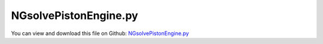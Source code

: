 
.. _examples-ngsolvepistonengine:

**********************
NGsolvePistonEngine.py
**********************

You can view and download this file on Github: `NGsolvePistonEngine.py <https://github.com/jgerstmayr/EXUDYN/tree/master/main/pythonDev/Examples/NGsolvePistonEngine.py>`_

.. code-block:: python
   :linenos:

   #+++++++++++++++++++++++++++++++++++++++++++++++++++++++++++++++++++++++++++++
   # This is an EXUDYN example
   #
   # Details:  generate a piston engine with finite element mesh 
   #           created with NGsolve and with variable number of pistons
   #
   # Author:   Johannes Gerstmayr
   # Date:     2020-06-12
   #
   # Copyright:This file is part of Exudyn. Exudyn is free software. You can redistribute it and/or modify it under the terms of the Exudyn license. See 'LICENSE.txt' for more details.
   #
   #+++++++++++++++++++++++++++++++++++++++++++++++++++++++++++++++++++++++++++++
   
   
   import sys
   import exudyn as exu
   
   from exudyn.itemInterface import *
   from exudyn.utilities import * #includes itemInterface and rigidBodyUtilities
   import exudyn.graphics as graphics #only import if it does not conflict
   from exudyn.rigidBodyUtilities import *
   from exudyn.FEM import *
   
   import time
   
   try: #if installed, may help to improve performance (depending on solver)
       import mkl
       mklThreads = 8
       mkl.set_num_threads(mklThreads)
       exu.Print('using',mklThreads,'mkl threads ...')
   except: pass
   
   from ngsolve import *
   from netgen.geom2d import unit_square
   
   #import netgen.libngpy as libng
   
   netgenDrawing = False #set true, to show geometry and mesh in NETGEN
   #if netgenDrawing, uncomment the following line and execute in external terminal, not in spyder (see preferences "Run"):
   #import netgen.gui
   
   from netgen.csg import *
   
   import numpy as np
   import timeit
   
   verbose = True
   meshSize = 0.005*4 #fast: 0.005*4 with order 1; standard:0.005; h=0.004 with meshOrder 2 gives 258k unknowns; fine: 0.0011: memory limit (96GB) for NGsolve; < 0.0015 makes problems with scipy eigensolver
   meshOrder = 1 #2 for stresses!
   showStresses = True #may take very long for large number of modes/nodes
   saveMesh = False
   
   #++++++++++++++++++++++++++++++++++++
   #helper functions (copied from EXUDYN):
   def RotationMatrixZ(angleRad):
       return np.array([ [np.cos(angleRad),-np.sin(angleRad), 0],
                         [np.sin(angleRad), np.cos(angleRad), 0],
                         [0,        0,        1] ]);
       
   def VAdd(v0, v1):
       if len(v0) != len(v1): print("ERROR in VAdd: incompatible vectors!")
       n = len(v0)
       v = [0]*n
       for i in range(n):
           v[i] = v0[i]+v1[i]
       return v
   
   def VSub(v0, v1):
       if len(v0) != len(v1): print("ERROR in VSub: incompatible vectors!")
       n = len(v0)
       v = [0]*n
       for i in range(n):
           v[i] = v0[i]-v1[i]
       return v
   
   def NormL2(vector):
       value = 0
       for x in vector:
           value += x**2
       return value**0.5
   
   def Normalize(v):
       v2=[0]*len(v)
   
       fact = NormL2(v)
       fact = 1./fact
       for i in range(len(v2)): 
           v2[i]=fact*v[i]
       return v2
   #++++++++++++++++++++++++++++++++++++
   startTotal = timeit.default_timer()
   #parameters
   
   #crank:
   b1 = 0.012 #width of journal bearing
   r1 = 0.012 #radius of journal bearing
   dk = 0.015 #crank arm width (z)
   bk = 0.032 #crank arm size (y)
   
   l3 = 0.030
   l4 = 0.040
   #l4x= 0.005 #offset of counterweight
   lk = 0.030 #l4*0.5+l3 #crank arm length (x)
   bm = 0.065
   dBevel = dk*0.5
   #shaft:
   r0 = 0.012 #0.012
   d0 = 0.020 #shaft length at left/right support
   d1 = 0.012 #shaft length at intermediate support
   
   #distance rings:
   db = 0.002          #width of distance ring
   rdb0 = r0+db        #total radius of distance ring, shaft
   rdb1 = r1+db        #total radius of distance ring, crank
   
   #conrod:
   bc = 0.024      #height of conrod
   dc = 0.012      #width of conrod
   lc = 0.080      #length of conrod (axis-axis)
   r1o= r1+0.006   #outer radius of conrod at crank joint
   r2 = 0.008      #radius of piston journal bearing
   r2o= r2+0.006   #outer radius of conrod at piston joint
   
   cylOffZ=0.010  #z-offset of cylinder cut out of conrod
   cylR = 0.008    #radius of cylinder cut out of conrod
   
   angC = 4*np.pi/180
   
   #piston:
   dpb = r2o-0.000   #axis inside piston
   r2p = r2o+0.004   #0.018
   lp = 0.034
   bp = 0.050
   lpAxis = dc+2*db
   lOffCut = 0.011 #offset for cutout of big cylinder
   
   #total length of one segment:
   lTotal = db+dk+db+b1+db+dk+db+d1
   
   #eps
   eps = 5e-4 #added to faces, to avoid CSG-problems
   
   #++++++++++++++++++++++++++++++++++++
   #points
   pLB = [0 ,0,-d0]
   p0B = [0 ,0,0]
   p1B = [0 ,0,db]
   #p2B = [0, 0,db+dk]
   p21B =[lk,0,db+dk]
   p31B = [lk,0,db+dk+db]
   p41B = [lk,0,db+dk+db+b1]
   p51B =[lk,0,db+dk+db+b1+db]
   p6B = [0 ,0,db+dk+db+b1+db+dk]
   p7B = [0 ,0,db+dk+db+b1+db+dk+db]
   p8B = [0 ,0,lTotal]
   
   def CSGcylinder(p0,p1,r):
       v = VSub(p1,p0)
       v = Normalize(v)
       cyl = Cylinder(Pnt(p0[0],p0[1],p0[2]), Pnt(p1[0],p1[1],p1[2]), 
                      r) * Plane(Pnt(p0[0],p0[1],p0[2]), Vec(-v[0],-v[1],-v[2])) * Plane(Pnt(p1[0],p1[1],p1[2]), Vec(v[0],v[1],v[2])) 
       return cyl
   
   def CSGcube(pCenter,size):
       s2 = [0.5*size[0],0.5*size[1],0.5*size[2]]
       p0 = VSub(pCenter,s2)
       p1 = VAdd(pCenter,s2)
       brick = OrthoBrick(Pnt(p0[0],p0[1],p0[2]),Pnt(p1[0],p1[1],p1[2]))
       return brick
   
   
   #transform points
   def TransformCrank(p, zOff, zRot):
       p2 = RotationMatrixZ(zRot) @ p
       pOff=[0,0,zOff]
       return VAdd(p2,pOff)
   
   #cube only in XY-plane, z infinite
   def CSGcubeXY(pCenter,sizeX,sizeY,ex,ey):
       #print("pCenter=",pCenter)
       pl1 = Plane(Pnt(pCenter[0]-0.5*sizeX*ex[0],pCenter[1]-0.5*sizeX*ex[1],0),Vec(-ex[0],-ex[1],-ex[2]))
       pl2 = Plane(Pnt(pCenter[0]+0.5*sizeX*ex[0],pCenter[1]+0.5*sizeX*ex[1],0),Vec( ex[0], ex[1], ex[2]))
   
       pl3 = Plane(Pnt(pCenter[0]-0.5*sizeY*ey[0],pCenter[1]-0.5*sizeY*ey[1],0),Vec(-ey[0],-ey[1],-ey[2]))
       pl4 = Plane(Pnt(pCenter[0]+0.5*sizeY*ey[0],pCenter[1]+0.5*sizeY*ey[1],0),Vec( ey[0], ey[1], ey[2]))
   
       return pl1*pl2*pl3*pl4
       
   
   #create one crank face at certain z-offset and rotation; side=1: left, side=-1: right
   def GetCrankFace(zOff, zRot, side=1):
       ex = RotationMatrixZ(zRot) @ [1,0,0]
       ey = RotationMatrixZ(zRot) @ [0,1,0]
       #print("zOff=",zOff, "zRot=", zRot, "side=", side,"ex=", ex)
       pLeft = [0,0,zOff]
       pRight = [0,0,zOff+dk]
       pMid = [0,0,zOff+0.5*dk]
   
       pcLeft=VAdd(pLeft,lk*ex)
       pcRight=VAdd(pRight,lk*ex)
       f=0.5**0.5
       cyl1pl = Plane(Pnt(pcLeft[0],pcLeft[1],pcLeft[2]+0.5*dk-side*dk),Vec(f*ex[0],f*ex[1],f*ex[2]-side*f))        
       cyl1 = Cylinder(Pnt(pcLeft[0],pcLeft[1],pcLeft[2]-1), Pnt(pcRight[0],pcRight[1],pcRight[2]+1), 0.5*bk)*cyl1pl
   
       #cone2 = Cylinder(Pnt(pcLeft[0],pcLeft[1],pcLeft[2]-1), Pnt(pcRight[0],pcRight[1],pcRight[2]+1), lk+l4)
       cone2 = Cone(Pnt(pcLeft[0],pcLeft[1],pcLeft[2]-side*dBevel+0.5*dk), Pnt(pcLeft[0],pcLeft[1],pcLeft[2]+side*dBevel+0.5*dk), lk+l4-1.5*dBevel, lk+l4-0.5*dBevel)
       cube1 = CSGcubeXY(VAdd(pMid,0.49*l3*ex),1.02*l3,bk,ex,ey) #make l3 a little longer, to avoid bad edges
       cube2 = CSGcubeXY(VAdd(pMid,-0.5*l4*ex),1.0*l4,bm,ex,ey)*cone2
   
       pc3a = VAdd(pLeft,0.*l3*ex+(0.5*bk+0.4*l3)*ey)
       cyl3a = Cylinder(Pnt(pc3a[0],pc3a[1],pc3a[2]-1), Pnt(pc3a[0],pc3a[1],pc3a[2]+1), 0.42*l3)
       pc3b = VAdd(pLeft,0.*l3*ex+(-0.5*bk-0.4*l3)*ey)
       cyl3b = Cylinder(Pnt(pc3b[0],pc3b[1],pc3b[2]-1), Pnt(pc3b[0],pc3b[1],pc3b[2]+1), 0.42*l3)
       #cube3a = (CSGcubeXY(VAdd(pMid,0.26*l3*ex+(0.5*bk+0.26*l3)*ey),0.5*l3,0.5*l3,ex,ey)-cyl3a)
       
       return ((cube1+cube2+cyl1)-(cyl3a+cyl3b))*Plane(Pnt(0,0,pLeft[2]),Vec(0,0,-1))*Plane(Pnt(0,0,pRight[2]),Vec(0,0,1))
       #return (cube1+cube2+cyl1)*Plane(Pnt(0,0,pLeft[2]),Vec(0,0,-1))*Plane(Pnt(0,0,pRight[2]),Vec(0,0,1))
   
   #generate one crank, rotated around z-axis in radiant
   def GenerateCrank(zOff, zRot):
       pL = TransformCrank(pLB,zOff, zRot)
       p0 = TransformCrank(p0B,zOff, zRot)
       p1 = TransformCrank(p1B,zOff, zRot)
   
       p21 = TransformCrank(p21B,zOff, zRot)
       p31 = TransformCrank(p31B,zOff, zRot)
       p41 = TransformCrank(p41B,zOff, zRot)
       p51 = TransformCrank(p51B,zOff, zRot)
   
       p6 = TransformCrank(p6B,zOff, zRot)
       p7 = TransformCrank(p7B,zOff, zRot)
       p8 = TransformCrank(p8B,zOff, zRot)
       
       crank0 = CSGcylinder(pL,[p0[0],p0[1],p0[2]+eps],r0)
       crank1 = CSGcylinder(p0,[p1[0],p1[1],p1[2]+eps],rdb0)
   
       #conrod bearing:
       crank3 = CSGcylinder([p21[0],p21[1],p21[2]-eps],p31,rdb1)
       crank7 = CSGcylinder(p31,p41,r1)
       crank8 = CSGcylinder(p41,[p51[0],p51[1],p51[2]+eps],rdb1)
       
       crank9 = CSGcylinder([p6[0],p6[1],p6[2]-eps],p7,rdb0)
       crank10 = CSGcylinder([p7[0],p7[1],p7[2]-eps],p8,r0)
   
       #return crank0+crank1+crank3+crank4+crank5+crank6+crank7+crank8+crank4b+crank5b+crank6b+crank9+crank10
       if zOff==0:#add first shaft
           crank1 = crank1+crank0
       return crank1+GetCrankFace(db+zOff,zRot,1)+crank3+crank7+crank8+GetCrankFace(db+2*db+dk+b1+zOff,zRot,-1)+crank10+crank9
   
   
   geoCrank = CSGeometry()
   
   #++++++++++++++++++++++++++++++++++++++++++++++++++++++++++++++++++++++++++++++++++++
   #choose configuration for crankshaft:
   #crankConfig = [0] #1-piston
   #crankConfig = [np.pi/2] #1-piston
   #crankConfig = [0,np.pi] #2-piston
   #crankConfig = [0,np.pi*2./3.,2.*np.pi*2./3.] #3-piston
   #crankConfig = [0,np.pi,np.pi,0] #4-piston
   crankConfig = [0,np.pi*2./3.,2.*np.pi*2./3.,2.*np.pi*2./3.,np.pi*2./3.,0] #6-piston
   #crankConfig = crankConfig*2 #12-piston
   
   nPistons = len(crankConfig)
   
   crank = GenerateCrank(0, crankConfig[0])
   zPos = lTotal
   for i in range(len(crankConfig)-1):
       angle = crankConfig[i+1]
       crank += GenerateCrank(zPos, angle)
       zPos += lTotal
   
   # crank = (GenerateCrank(0, 0) + GenerateCrank(lTotal, np.pi*2./3.) + GenerateCrank(2*lTotal, np.pi*2.*2./3.)+
   #           GenerateCrank(3*lTotal, np.pi*2.*2./3.) + GenerateCrank(4*lTotal, np.pi*2./3.))
   
   geoCrank.Add(crank)
   
   #++++++++++++++++++++++++++++++++++++++++++++++++++++++++++++++++++++++++++++++++++++
   #conrod model:
   def GenerateConrod(zOff):
       ey0 = [0,1,0] #top/bottom face vector of conrod
       ey1 = [0,-1,0]
   
       ex0 = [1,0,0] #top/bottom face vector of conrod
       ex1 = [1,0,0]
       
       ey0 = RotationMatrixZ(-angC)@ey0
       ey1 = RotationMatrixZ(angC)@ey1
       ex0 = RotationMatrixZ(-angC)@ex0
       ex1 = RotationMatrixZ(angC)@ex1
   
   
       pl1 = Plane(Pnt(0, 0.5*bc,0),Vec(ey0[0],ey0[1],ey0[2]))
       pl2 = Plane(Pnt(0,-0.5*bc,0),Vec(ey1[0],ey1[1],ey1[2]))
   
       pl3 = Plane(Pnt(-0.5*lc,0,0),Vec(-1,0,0))
       pl4 = Plane(Pnt( 0.5*lc,0,0),Vec( 1,0,0))
   
       pl5 = Plane(Pnt( 0,0,-0.5*dc+zOff),Vec( 0,0,-1))
       pl6 = Plane(Pnt( 0,0, 0.5*dc+zOff),Vec( 0,0, 1))
   
       
       cylC1 = Cylinder(Pnt(-0.5*lc,0,-1), Pnt(-0.5*lc,0,1), r1)
       #cylC1o = Cylinder(Pnt(-0.5*lc,0,-1), Pnt(-0.5*lc,0,1), r1o)
       cylC1o = Sphere(Pnt(-0.5*lc,0,zOff), r1o) #in fact is a sphere
   
       cylC2 = Cylinder(Pnt( 0.5*lc,0,-1), Pnt( 0.5*lc,0,1), r2)
       #cylC2o = Cylinder(Pnt(0.5*lc,0,-1), Pnt( 0.5*lc,0,1), r2o)
       cylC2o = Sphere(Pnt(0.5*lc,0,zOff), r2o) #in fact is a sphere
   
       cylSideA = (Cylinder(Pnt(-0.5*lc+r1o,0,cylOffZ+zOff), Pnt(0.5*lc-r2o,0,cylOffZ+zOff), cylR)*
                   Plane(Pnt(-0.5*lc+r1o-0.002,0,0),Vec(-1,0,0))*
                   Plane(Pnt( 0.5*lc-r2o+0.002,0,0),Vec( 1,0,0)))
   
       cylSideB = (Cylinder(Pnt(-0.5*lc+r1o,0,-cylOffZ+zOff), Pnt(0.5*lc-r2o,0,-cylOffZ+zOff), cylR)*
                   Plane(Pnt(-0.5*lc+r1o-0.002,0,0),Vec(-1,0,0))*
                   Plane(Pnt( 0.5*lc-r2o+0.002,0,0),Vec( 1,0,0)))
   
   
       return ((pl1*pl2*pl3*pl4+cylC1o+cylC2o)-cylC1-cylC2)*pl5*pl6-cylSideA-cylSideB
       #return pl1*pl2*pl3*pl4*pl5*pl6
   
   geoConrod = CSGeometry()
   conrod = GenerateConrod(0)#db+dk+db+0.5*b1
   geoConrod.Add(conrod)
   
   # if netgenDrawing: 
   #     Draw(geoCrank)
   
   #++++++++++++++++++++++++++++++++++++++++++++++++++++++++++++++++++++++++++++++++++++
   #conrod model:
   def GeneratePiston(zOff):
       p0 = [-dpb,0,zOff]
       p1 = [-dpb+lp,0,zOff]
       cylPo   = CSGcylinder(p0, p1, 0.5*bp) #piston outside
       cylPaxis= CSGcylinder([0,0,-0.5*lpAxis-eps+zOff],     [0,0, 0.5*lpAxis+eps+zOff], r2) #piston axis
       cylPaxis0= CSGcylinder([0,0,-0.5*lpAxis-eps+zOff],    [0,0,-0.5*lpAxis+db+zOff], r2+db) #piston axis
       cylPaxis1= CSGcylinder([0,0, 0.5*lpAxis-db+zOff], [0,0, 0.5*lpAxis+eps+zOff], r2+db) #piston axis
       cylPin  = CSGcylinder([0,0,-0.5*lpAxis+zOff], [0,0, 0.5*lpAxis+zOff], r2p) #piston inner cutout
   
       #box = CSGcube([0,0,zOff], [dpb+r2p,2*(r2p),lpAxis])
       box = CSGcube([-0.5*dpb,0,zOff], [dpb,2*(r2p)-0.002,lpAxis-0.000])
   
       cylCut  = CSGcylinder([-(l4+l3+lOffCut),0,-bp+zOff], [-(l4+l3+lOffCut),0, bp+zOff], l4+l3) #piston inner cutout
   
       return (cylPo-box-cylCut-cylPin)+cylPaxis+cylPaxis0+cylPaxis1
   
   geoPiston = CSGeometry()
   piston = GeneratePiston(0)#db+dk+db+0.5*b1
   geoPiston.Add(piston)
   
   if verbose: print("Generate meshes ...")
   #do meshing, if geometry is successful
   if True:
       ngMeshCrank = geoCrank.GenerateMesh(maxh=meshSize)
       meshCrank = Mesh(ngMeshCrank)
       meshCrank.Curve(1)
       if netgenDrawing: 
           Draw(meshCrank)
       
       if False:
           #save mesh to file:
           meshCrank.ngmesh.Export('testData/crankshaft.mesh','Neutral Format')
   
   if True:
       ngMeshConrod = geoConrod.GenerateMesh(maxh=meshSize) #in videos 0.003
       meshConrod = Mesh(ngMeshConrod)
       meshConrod.Curve(1)
       if netgenDrawing: 
           Draw(meshConrod)
       if False:
           meshConrod.ngmesh.Export('testData/conrod.mesh','Neutral Format')
       #+++++++++++++++++++++++++++++++++++++++++++++++++++++++
   
   if True:
       ngMeshPiston = geoPiston.GenerateMesh(maxh=meshSize+0.001*0)
       meshPiston = Mesh(ngMeshPiston)
       meshPiston.Curve(1)
       if netgenDrawing: 
           Draw(meshPiston)
       if False:
           meshPiston.ngmesh.Export('testData/piston.mesh','Neutral Format')
       #+++++++++++++++++++++++++++++++++++++++++++++++++++++++
   
   #here starts the EXUDYN part
   if True:
       SC = exu.SystemContainer()
       mbs = SC.AddSystem()
   
       #crankshaft and piston mechanical parameters:
       density = 7850
       youngsModulus = 2.1e11 *1e-1
       poissonsRatio = 0.3
       fRotorStart = 20 #initial revolutions per second, only crankshaft
   
       totalFEcoordinates = 0 #accumulated FE-mesh coordinates
       #%%++++++++++++++++++++++++++++++++++++++++++++++++++++++++++
       #import crankshaft mesh into EXUDYN FEMinterface
       femCrank = FEMinterface()
       eigenModesNGsolve=True
       nModes=8
   
       [bfM, bfK, fes] = femCrank.ImportMeshFromNGsolve(meshCrank, density, youngsModulus, poissonsRatio, 
                                                        verbose = True, meshOrder = meshOrder)
                             # computeEigenmodes=eigenModesNGsolve, excludeRigidBodyModes = 6,
                             # numberOfModes = nModes, maxEigensolveIterations=20)
   
       nModes = 20
       excludeRigidBodyModes = 6
       if verbose: print("number of coordinates crank =", femCrank.NumberOfCoordinates())
       if verbose: print("Compute eigenmodes crank ....")
   
       if not eigenModesNGsolve:
           startCrank = timeit.default_timer()
           femCrank.ComputeEigenmodes(nModes, excludeRigidBodyModes = excludeRigidBodyModes, useSparseSolver = True)
           stopCrank = timeit.default_timer()
           print("\ncrank eigen analysis time=", stopCrank-startCrank)
       else:
           start_time = time.time()
           femCrank.ComputeEigenmodesNGsolve(bfM, bfK, nModes=nModes, 
                                             excludeRigidBodyModes=excludeRigidBodyModes,  maxEigensolveIterations=20)
           print("NGsolve mode computation needed %.3f seconds" % (time.time() - start_time))
       
       totalFEcoordinates+=femCrank.NumberOfCoordinates()
       print("eigen freq. crank=", femCrank.GetEigenFrequenciesHz()[0:nModes])
   
       #+++++++++++++++++++++++++++++++++++++++++++++++++++++
       #compute stress modes:
       SC.visualizationSettings.contour.outputVariable = exu.OutputVariableType.Displacement
       mat = KirchhoffMaterial(youngsModulus, poissonsRatio, density)
       varType = exu.OutputVariableType.DisplacementLocal
       #varType = exu.OutputVariableType.StrainLocal
       if showStresses:
           print("ComputePostProcessingModes femCrank ... ")
           start_time = time.time()
           varType = exu.OutputVariableType.StressLocal
           femCrank.ComputePostProcessingModesNGsolve(fes, material=mat, 
                                          outputVariableType=varType)
           print("--- %s seconds ---" % (time.time() - start_time))
       
       SC.visualizationSettings.contour.outputVariable = varType
       
       #print("Create CMS object and matrices ....")
       cmsCrank = ObjectFFRFreducedOrderInterface(femCrank)
       
       objFFRFcrank = cmsCrank.AddObjectFFRFreducedOrderWithUserFunctions(exu, mbs, 
                                                   positionRef=[0,0,0], 
                                                   eulerParametersRef=eulerParameters0, 
                                                   initialVelocity=[0,0,0], initialAngularVelocity=[0,0,1*fRotorStart*2*pi],
                                                   gravity = [0,-0*9.81,0],
                                                   color=[0.1,0.9,0.1,1.])
       mbs.SetObjectParameter(objFFRFcrank['oFFRFreducedOrder'],'VshowNodes',False)
   
   
       if False:#animate eigenmodes of crankshaft
           from exudyn.interactive import AnimateModes
           mbs.Assemble()
   
           SC.visualizationSettings.general.textSize = 16 #30 for cover figure
           SC.visualizationSettings.general.useGradientBackground = True
           SC.visualizationSettings.openGL.lineWidth = 2
           SC.visualizationSettings.openGL.showFaceEdges = True
           SC.visualizationSettings.openGL.showFaces = True
           SC.visualizationSettings.openGL.multiSampling = 4
           SC.visualizationSettings.nodes.show = False
           SC.visualizationSettings.window.renderWindowSize = [1600,1080]
   
           SC.visualizationSettings.contour.outputVariableComponent = 0
   
           SC.visualizationSettings.general.autoFitScene=False
   
           AnimateModes(SC, mbs, 1, period=0.2)
           exit()
   
       #%%++++++++++++++++++++++++++++++++++++++++++++++++++++++++++
       #import conrod and piston mesh into EXUDYN FEMinterface and compute eigenmodes
       nModes = 8
       excludeRigidBodyModes = 6
       femConrod = FEMinterface()
       # femConrod.ImportMeshFromNGsolve(meshConrod, density, youngsModulus, poissonsRatio, verbose = False)
       [bfM, bfK, fes] = femConrod.ImportMeshFromNGsolve(meshConrod, density, youngsModulus, poissonsRatio, 
                                                         verbose = False, meshOrder = meshOrder)
                             # computeEigenmodes=eigenModesNGsolve, excludeRigidBodyModes = 6,
                             # numberOfModes = nModes, maxEigensolveIterations=20)
       if verbose: print("number of coordinates conrod =", femConrod.NumberOfCoordinates())
       if verbose: print("Compute eigenmodes conrod ....")
   
       if not eigenModesNGsolve:
           femConrod.ComputeEigenmodes(nModes, excludeRigidBodyModes = excludeRigidBodyModes, useSparseSolver = True)
       else:
           femConrod.ComputeEigenmodesNGsolve(bfM, bfK, nModes=nModes, excludeRigidBodyModes=excludeRigidBodyModes)
   
       totalFEcoordinates+=femConrod.NumberOfCoordinates()
       if verbose: print("eigen freq. conrod=", femConrod.GetEigenFrequenciesHz()[0:nModes])
   
       if showStresses:
           print("ComputePostProcessingModes femConrod ... ")
           start_time = time.time()
           femConrod.ComputePostProcessingModesNGsolve(fes, material=mat, 
                                          outputVariableType=varType)
           print("--- %s seconds ---" % (time.time() - start_time))
   
       #%%++++++++++++++++++++++++++++++++++++++++++++++++++++++++++
       #import piston mesh into EXUDYN FEMinterface
       femPiston = FEMinterface()
       #femPiston.ImportMeshFromNGsolve(meshPiston, density, youngsModulus, poissonsRatio, verbose = False)
       [bfM, bfK, fes] = femPiston.ImportMeshFromNGsolve(meshPiston, density, youngsModulus, poissonsRatio, verbose = False, meshOrder = meshOrder)
       
       if verbose: print("number of coordinates piston =", femPiston.NumberOfCoordinates())
       if verbose: print("Compute eigenmodes piston ....")
   
       if not eigenModesNGsolve:
           femPiston.ComputeEigenmodes(nModes, excludeRigidBodyModes = excludeRigidBodyModes, useSparseSolver = True)
       else:
           femPiston.ComputeEigenmodesNGsolve(bfM, bfK, nModes=nModes, excludeRigidBodyModes=excludeRigidBodyModes)
   
       totalFEcoordinates+=femPiston.NumberOfCoordinates()
       if verbose: print("eigen freq. Piston=", femPiston.GetEigenFrequenciesHz()[0:nModes])
   
       if showStresses:
           print("ComputePostProcessingModes femPiston ... ")
           start_time = time.time()
           femPiston.ComputePostProcessingModesNGsolve(fes, material=mat, 
                                          outputVariableType=varType)
           print("--- %s seconds ---" % (time.time() - start_time))
   
       #++++++++++++++++++++++++++++++++++++++++++++++++++++++++++
       #import multiple conrods and pistons
   
       conrodsRotList = []
       conrodsPosList = []
       pistonsRotList = []
       pistonsPosList = []
   
       objFFRFconrodList=[]
       cmsConrodList=[]
       objFFRFpistonList=[]
       cmsPistonList=[]
       pkList = []
       pcList = []
       ppList = []
       zOffsetList = []
       for iCrank in range(len(crankConfig)):
           zOffset = db+dk+db + lTotal*iCrank #left end of conrod, for multiple conrods in a loop
           zOffsetList.append(zOffset)
           #compute crank (pK), conrod (pC) and piston position (pP) for any crank angle:
           phi = crankConfig[iCrank]
           pK = np.array([lk*np.cos(phi),lk*np.sin(phi),0])
           alpha=np.arcsin(pK[1]/lc)
           pC = pK + np.array([0.5*lc*np.cos(alpha),-0.5*lc*np.sin(alpha),0])
           pP = pK + np.array([lc*np.cos(alpha),-lc*np.sin(alpha),0])
           pkList.append(pK)
           pcList.append(pC)
           ppList.append(pP)
           #print("pK=",pK)
           #print("pC=",pC)
           #print("pP=",pP)
           
           eulerParametersInit = RotationMatrix2EulerParameters(RotationMatrixZ(-alpha))
           #pRef = [lk+0.5*lc,0,zOffset+0.5*b1] #0-degree
           pRef = pC + [0,0,zOffset+0.5*b1]
           conrodsRotList.append(RotationMatrixZ(-alpha).tolist())
           conrodsPosList.append(pRef.tolist())
           
           #++++++++++++++++++++++++++++++++++++++++++++++++++++++++++
           #import conrod CMS
           cmsConrod = ObjectFFRFreducedOrderInterface(femConrod)
           cmsConrodList.append(cmsConrod)
           objFFRFconrod = cmsConrod.AddObjectFFRFreducedOrderWithUserFunctions(exu, mbs, 
                                                       positionRef=pRef, 
                                                       eulerParametersRef=eulerParametersInit, 
                                                       initialVelocity=[0,0,0], 
                                                       initialAngularVelocity=[0,0,0*fRotorStart*2*pi],
                                                       gravity = [0,-0*9.81,0],
                                                       color=[0.1,0.9,0.1,1.])
           mbs.SetObjectParameter(objFFRFconrod['oFFRFreducedOrder'],'VshowNodes',False)
           objFFRFconrodList.append(objFFRFconrod)
       
           #++++++++++++++++++++++++++++++++++++++++++++++++++++++++++
           #import piston CMS
           cmsPiston = ObjectFFRFreducedOrderInterface(femPiston)
           cmsPistonList.append(cmsPiston)
   
           pRefPiston = pP+[0,0,zOffset+0.5*b1]
   
           pistonsRotList.append(RotationMatrixZ(0).tolist())
           pistonsPosList.append(pRefPiston.tolist())
   
           objFFRFpiston = cmsPiston.AddObjectFFRFreducedOrderWithUserFunctions(exu, mbs, 
                                                       positionRef=pRefPiston, 
                                                       eulerParametersRef=eulerParameters0, 
                                                       initialVelocity=[0,0,0], initialAngularVelocity=[0,0,0*fRotorStart*2*pi],
                                                       gravity = [0,-0*9.81,0],
                                                       color=[0.1,0.9,0.1,1.])
           mbs.SetObjectParameter(objFFRFpiston['oFFRFreducedOrder'],'VshowNodes',False)
           objFFRFpistonList.append(objFFRFpiston)
   
       #++++++++++++++++++++++++++++++++++++++++++++++++++++++++++
       if True: #connect bodies:
           k = 1e6         #joint stiffness
           d = k*0.002     #joint damping
           nMarkerPerPiston = 10    #number of markers per crank/conrod/piston part
   
           genMarkerPos = [[0,0,-d0],[0,0,lTotal*nPistons]]
           genMarkerR   = [r0,r0]
           genMarkerFEM = [femCrank,femCrank]
           genMarkerObject = [objFFRFcrank,objFFRFcrank]
   
           for iCrank in range(len(crankConfig)):
               genMarkerPos += [pkList[iCrank]+[0,0,zOffsetList[iCrank]],pkList[iCrank]+[0,0,zOffsetList[iCrank]+b1],
                               [-0.5*lc,0,-0.5*dc],[-0.5*lc,0, 0.5*dc],[0.5*lc,0,-0.5*dc],[0.5*lc,0, 0.5*dc],
                               [0,0,-0.5*dc],[0,0,0.5*dc], [-dpb,0,0],[lp-dpb,0,0]]
               genMarkerR   += [r1,r1,
                               r1,r1,r2,r2,
                               r2,r2,0.5*bp,0.5*bp]
               genMarkerFEM += [femCrank,femCrank,
                               femConrod,femConrod,femConrod,femConrod,
                               femPiston,femPiston,femPiston,femPiston]
               genMarkerObject += [objFFRFcrank,objFFRFcrank,
                                  objFFRFconrodList[iCrank],objFFRFconrodList[iCrank],objFFRFconrodList[iCrank],objFFRFconrodList[iCrank],
                                  objFFRFpistonList[iCrank],objFFRFpistonList[iCrank],objFFRFpistonList[iCrank],objFFRFpistonList[iCrank]]
   
           markerList = []
           #generate markers for joints:
           for i in range(len(genMarkerPos)):
               p = genMarkerPos[i]
               nodeList=[]
               if p[2] != 0:
                   nodeList= genMarkerFEM[i].GetNodesOnCircle(p, [0,0,1], genMarkerR[i])
               else:
                   nodeList= genMarkerFEM[i].GetNodesOnCircle(p, [1,0,0], genMarkerR[i])
               #print("nodeList"+str(i)+":", nodeList)
               lenNodeList = len(nodeList)
               weights = np.array((1./lenNodeList)*np.ones(lenNodeList))
           
               markerList += [mbs.AddMarker(MarkerSuperElementPosition(bodyNumber=genMarkerObject[i]['oFFRFreducedOrder'], 
                                                               meshNodeNumbers=np.array(nodeList), #these are the meshNodeNumbers
                                                               weightingFactors=weights))]
   
           oGround = mbs.AddObject(ObjectGround(referencePosition= [0,0,0]))
           
           mGroundPosLeft = mbs.AddMarker(MarkerBodyPosition(bodyNumber=oGround, localPosition=genMarkerPos[0]))
           mGroundPosRight = mbs.AddMarker(MarkerBodyPosition(bodyNumber=oGround, localPosition=genMarkerPos[1]))
           
   
           #joints for crankshaft/ground
           oSJleft = mbs.AddObject(CartesianSpringDamper(markerNumbers=[mGroundPosLeft, markerList[0]],
                                               stiffness=[k,k,k], damping=[d,d,d]))
           oSJright = mbs.AddObject(CartesianSpringDamper(markerNumbers=[mGroundPosRight, markerList[1]],
                                               stiffness=[k,k,k], damping=[d,d,d]))
   
           for iCrank in range(len(crankConfig)):
               mOff = nMarkerPerPiston*iCrank
               #joints for crankshaft/conrod:
               oJointCCleft = mbs.AddObject(CartesianSpringDamper(markerNumbers=[markerList[mOff+2], markerList[mOff+4]],
                                                   stiffness=[k,k,k], damping=[d,d,d]))
               oJointCCright= mbs.AddObject(CartesianSpringDamper(markerNumbers=[markerList[mOff+3], markerList[mOff+5]],
                                                   stiffness=[k,k,k], damping=[d,d,d]))
       
               #joints for conrod/piston:
               oJointCPleft = mbs.AddObject(CartesianSpringDamper(markerNumbers=[markerList[mOff+6], markerList[mOff+8]],
                                                   stiffness=[k,k,k], damping=[d,d,d]))
               oJointCPright= mbs.AddObject(CartesianSpringDamper(markerNumbers=[markerList[mOff+7], markerList[mOff+9]],
                                                   stiffness=[k,k,k], damping=[d,d,d]))
       
               mGroundPosPiston = mbs.AddMarker(MarkerBodyPosition(bodyNumber=oGround, 
                                                                   localPosition=[ppList[iCrank][0],0,zOffsetList[iCrank]+0.5*b1]))
               oJointPGleft = mbs.AddObject(CartesianSpringDamper(markerNumbers=[mGroundPosPiston, markerList[mOff+10]],
                                                   stiffness=[0,k,k], damping=[0,d,d]))
               oJointPGright = mbs.AddObject(CartesianSpringDamper(markerNumbers=[mGroundPosPiston, markerList[mOff+11]],
                                                   stiffness=[0,k,k], damping=[0,d,d]))
   
   
       stopTotal = timeit.default_timer()
       print("\ntotal elapsed time=", stopTotal-startTotal)
       mbs.Assemble()
   
       if saveMesh:
           #%%%
           dictMesh = {}
           [points, triangles, normals] = graphics.NGsolveMesh2PointsAndTrigs( ngMesh=ngMeshCrank)
           dictMesh['ngMeshCrank'] = {'points':points, 'triangles':triangles, 'normals':normals}
           [points, triangles, normals] = graphics.NGsolveMesh2PointsAndTrigs( ngMesh=ngMeshConrod)
           dictMesh['ngMeshConrod'] = {'points':points, 'triangles':triangles, 'normals':normals}
           [points, triangles, normals] = graphics.NGsolveMesh2PointsAndTrigs( ngMesh=ngMeshPiston)
           dictMesh['ngMeshPiston'] = {'points':points, 'triangles':triangles, 'normals':normals}
           dictMesh['conrodsRotList'] = conrodsRotList
           dictMesh['conrodsPosList'] = conrodsPosList
           dictMesh['pistonsRotList'] = pistonsRotList
           dictMesh['pistonsPosList'] = pistonsPosList
   
           fileName = 'testData/pistonEngineNGmesh.hdf5'
           SaveDictToHDF5(fileName, dictMesh)
   
   
       #%%now simulate model in exudyn:
       #%%+++++++++++++++++++++
       if True:
           print("totalFEcoordinates=",totalFEcoordinates)
           
           simulationSettings = exu.SimulationSettings()
           
           nodeDrawSize = 0.0005
           SC.visualizationSettings.general.textSize = 14 #30 for cover figure
           SC.visualizationSettings.general.useGradientBackground = True
           SC.visualizationSettings.openGL.lineWidth = 2
   
           SC.visualizationSettings.nodes.defaultSize = nodeDrawSize
           SC.visualizationSettings.nodes.drawNodesAsPoint = False
           SC.visualizationSettings.connectors.defaultSize = 2*nodeDrawSize
           SC.visualizationSettings.connectors.show = False
           
           SC.visualizationSettings.nodes.show = False
           SC.visualizationSettings.nodes.showBasis = True #of rigid body node of reference frame
           SC.visualizationSettings.nodes.basisSize = 0.12
           SC.visualizationSettings.bodies.deformationScaleFactor = 1 #use this factor to scale the deformation of modes
           
           SC.visualizationSettings.openGL.showFaceEdges = True
           SC.visualizationSettings.openGL.showFaces = True
           SC.visualizationSettings.openGL.multiSampling = 4
           
           SC.visualizationSettings.sensors.show = True
           SC.visualizationSettings.sensors.drawSimplified = False
           SC.visualizationSettings.sensors.defaultSize = 0.01
           SC.visualizationSettings.markers.drawSimplified = False
           SC.visualizationSettings.markers.show = False
           SC.visualizationSettings.markers.defaultSize = 0.01
           
           SC.visualizationSettings.loads.drawSimplified = False
           
           #SC.visualizationSettings.contour.outputVariable = exu.OutputVariableType.Displacement
           SC.visualizationSettings.contour.outputVariableComponent = -1
           SC.visualizationSettings.contour.reduceRange = True
           #SC.visualizationSettings.contour.automaticRange = False
           #SC.visualizationSettings.contour.maxValue = 3e7
           # SC.visualizationSettings.contour.minValue = -0.0003
           # SC.visualizationSettings.contour.maxValue =  0.0003
           
           simulationSettings.solutionSettings.solutionInformation = "NGsolve/NETGEN engine test"
           
           h=0.05e-3
           tEnd = 2
           
           simulationSettings.timeIntegration.numberOfSteps = int(tEnd/h)
           simulationSettings.timeIntegration.endTime = tEnd
           simulationSettings.solutionSettings.solutionWritePeriod = h*10 #writing already costs much time
           simulationSettings.timeIntegration.verboseMode = 1
           #simulationSettings.timeIntegration.verboseModeFile = 3
           simulationSettings.timeIntegration.newton.useModifiedNewton = True
           
           simulationSettings.solutionSettings.sensorsWritePeriod = h
           #simulationSettings.solutionSettings.coordinatesSolutionFileName = "solution/coordinatesSolution.txt"
           simulationSettings.linearSolverType = exu.LinearSolverType.EigenSparse #faster, because system size already quite large
           
           simulationSettings.timeIntegration.generalizedAlpha.spectralRadius = 0.5 #SHOULD work with 0.9 as well
           simulationSettings.displayStatistics = True
           #simulationSettings.displayComputationTime = True
           SC.visualizationSettings.general.autoFitScene = False #for reloading of renderState to work
           
           #create animation:
           if False:
               simulationSettings.solutionSettings.recordImagesInterval = 0.001
               SC.visualizationSettings.exportImages.saveImageFileName = "animation/frame"
               SC.visualizationSettings.window.renderWindowSize=[1920,1080]
   
           SC.renderer.Start()
           if 'renderState' in exu.sys: SC.renderer.SetState(exu.sys['renderState']) #load last model view
   
           SC.renderer.DoIdleTasks() #press space to continue
           
           simulate = True #set false to show last stored solution
           if simulate:
               mbs.SolveDynamic(simulationSettings)
           else:
               SC.visualizationSettings.general.autoFitScene = False
               sol = LoadSolutionFile('coordinatesSolution.txt')
               if False: #directly show animation
                   AnimateSolution(mbs, solution=sol, rowIncrement = 1, timeout=0.01, 
                                   createImages = False, runLoop = True)
               else: #interact with animation
                   
                   mbs.SolutionViewer(sol, rowIncrement=1, timeout=0.02)
   
   
           if False: #draw with matplotlib, export as pdf
               SC.visualizationSettings.exportImages.saveImageFormat = "TXT"
               SC.visualizationSettings.exportImages.saveImageAsTextTriangles=True
               SC.renderer.RedrawAndSaveImage() #uses default filename
               
               from exudyn.plot import LoadImage, PlotImage
   
               # plot 2D
               # data = LoadImage('images/frame00000.txt', trianglesAsLines=True)
               # PlotImage(data, HT=HomogeneousTransformation(RotationMatrixZ(0.5*pi)@RotationMatrixX(0.5*pi), [0,0,0]), 
               #           lineWidths=0.5, lineStyles='-', title='', closeAll=True, plot3D=False,
               #           fileName='images/test.pdf')
               
               data = LoadImage('images/frame00000.txt', trianglesAsLines=False)
               PlotImage(data, HT=HomogeneousTransformation(2.5*RotationMatrixZ(0.5*pi)@RotationMatrixY(-0.5*pi), [0,1,0.25]), 
                         lineWidths=0.5, lineStyles='-', triangleEdgeColors='black', triangleEdgeWidths=0.25, title='', closeAll=True, plot3D=True,
                         fileName='images/test3D.pdf')
                       
           SC.renderer.DoIdleTasks()
           SC.renderer.Stop() #safely close rendering window!
           lastRenderState = SC.renderer.GetState() #store model view for next simulation
       
   
   
       
       
       
       
   
   
   
   
   
   


